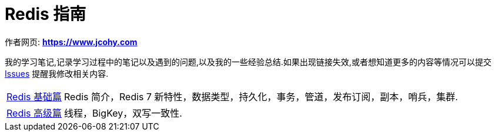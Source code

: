 [[java]]
= Redis 指南

****
作者网页:
https://www.jcohy.com[*https://www.jcohy.com*]

我的学习笔记,记录学习过程中的笔记以及遇到的问题,以及我的一些经验总结.如果出现链接失效,或者想知道更多的内容等情况可以提交 https://github.com/jcohy/jcohy-issues/issues[Issues] 提醒我修改相关内容.
****

[horizontal]

<<base#redis-basic,Redis 基础篇>> :: Redis 简介，Redis 7 新特性，数据类型，持久化，事务，管道，发布订阅，副本，哨兵，集群.

<<advance#redis-advance,Redis 高级篇>> :: 线程，BigKey，双写一致性.

